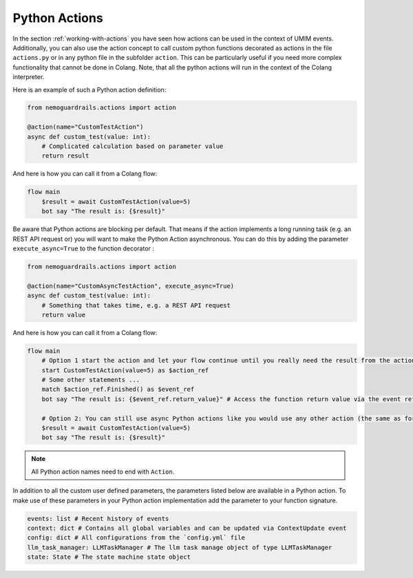 .. _python-actions:

========================================
Python Actions
========================================

.. .. note::
..     Feedbacks & TODOs:

In the section :ref:`working-with-actions` you have seen how actions can be used in the context of UMIM events. Additionally, you can also use the action concept to call custom python functions decorated as actions in the file ``actions.py`` or in any python file in the subfolder ``action``. This can be particularly useful if you need more complex functionality that cannot be done in Colang. Note, that all the python actions will run in the context of the Colang interpreter.

Here is an example of such a Python action definition:

.. code-block:: python

    from nemoguardrails.actions import action

    @action(name="CustomTestAction")
    async def custom_test(value: int):
        # Complicated calculation based on parameter value
        return result

And here is how you can call it from a Colang flow:

.. code-block:: colang

    flow main
        $result = await CustomTestAction(value=5)
        bot say "The result is: {$result}"

Be aware that Python actions are blocking per default. That means if the action implements a long running task (e.g. an REST API request or) you will want to make the Python Action asynchronous. You can do this by adding the parameter ``execute_async=True`` to the function decorator :

.. code-block:: python

    from nemoguardrails.actions import action

    @action(name="CustomAsyncTestAction", execute_async=True)
    async def custom_test(value: int):
        # Something that takes time, e.g. a REST API request
        return value

And here is how you can call it from a Colang flow:

.. code-block:: colang

    flow main
        # Option 1 start the action and let your flow continue until you really need the result from the action
        start CustomTestAction(value=5) as $action_ref
        # Some other statements ...
        match $action_ref.Finished() as $event_ref
        bot say "The result is: {$event_ref.return_value}" # Access the function return value via the event reference

        # Option 2: You can still use async Python actions like you would use any other action (the same as for non async Python actions)
        $result = await CustomTestAction(value=5)
        bot say "The result is: {$result}"

.. note::

    All Python action names need to end with ``Action``.

In addition to all the custom user defined parameters, the parameters listed below are available in a Python action. To make use of these parameters in your Python action implementation add the parameter to your function signature.

.. code-block:: python

    events: list # Recent history of events
    context: dict # Contains all global variables and can be updated via ContextUpdate event
    config: dict # All configurations from the `config.yml` file
    llm_task_manager: LLMTaskManager # The llm task manage object of type LLMTaskManager
    state: State # The state machine state object
